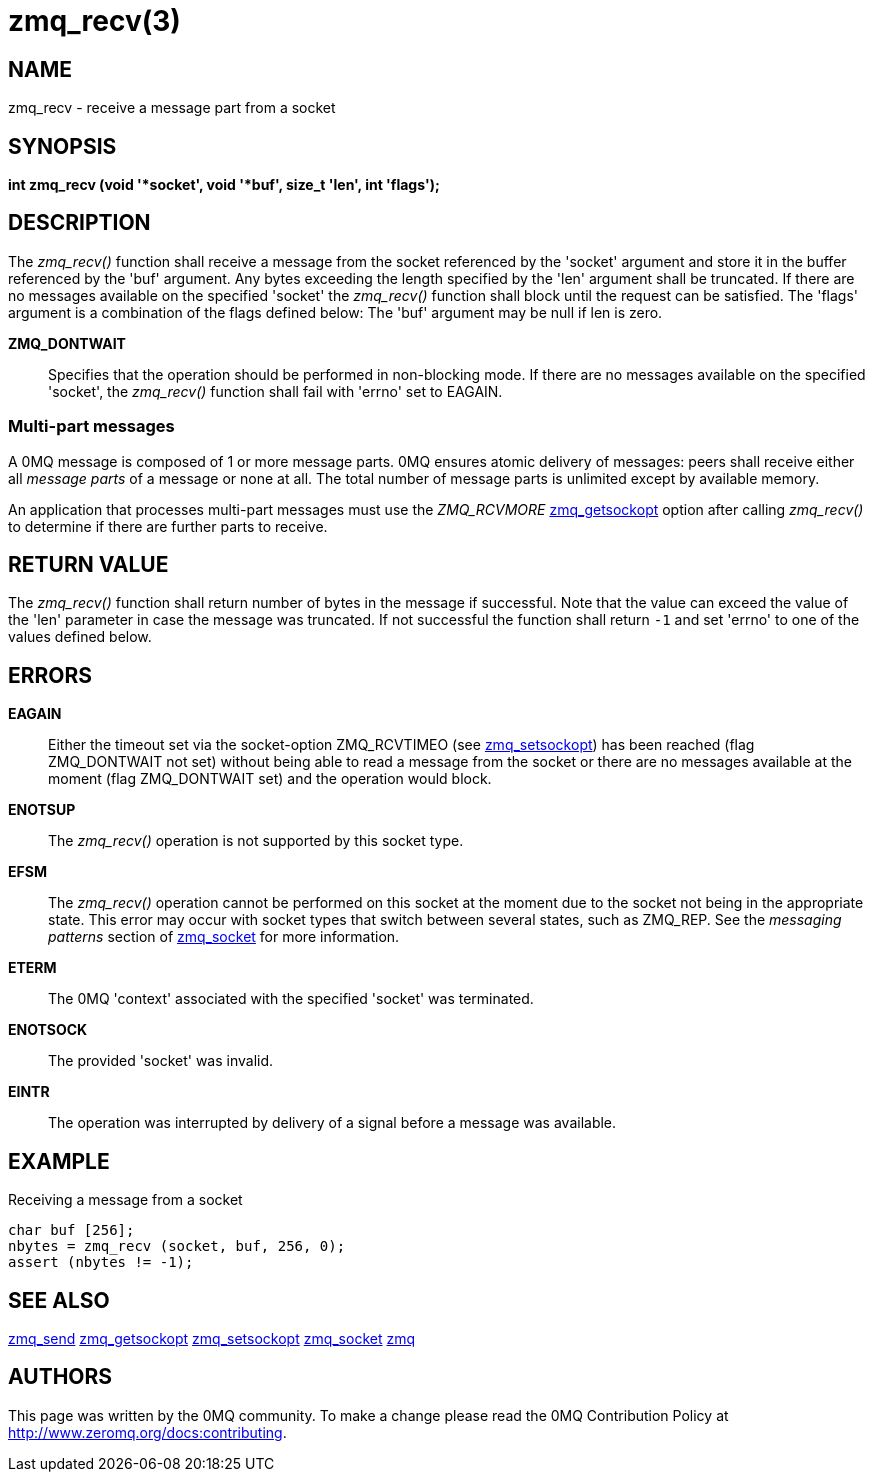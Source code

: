 = zmq_recv(3)


== NAME
zmq_recv - receive a message part from a socket


== SYNOPSIS
*int zmq_recv (void '*socket', void '*buf', size_t 'len', int 'flags');*


== DESCRIPTION
The _zmq_recv()_ function shall receive a message from the socket referenced
by the 'socket' argument and store it in the buffer referenced by the 'buf'
argument. Any bytes exceeding the length specified by the 'len' argument shall
be truncated. If there are no messages available on the specified 'socket'
the _zmq_recv()_ function shall block until the request can be satisfied.
The 'flags' argument is a combination of the flags defined below: The 'buf'
argument may be null if len is zero.

*ZMQ_DONTWAIT*::
Specifies that the operation should be performed in non-blocking mode. If there
are no messages available on the specified 'socket', the _zmq_recv()_
function shall fail with 'errno' set to EAGAIN.


Multi-part messages
~~~~~~~~~~~~~~~~~~~
A 0MQ message is composed of 1 or more message parts. 0MQ ensures atomic
delivery of messages: peers shall receive either all _message parts_ of a
message or none at all. The total number of message parts is unlimited except
by available memory.

An application that processes multi-part messages must use the _ZMQ_RCVMORE_
xref:zmq_getsockopt.adoc[zmq_getsockopt] option after calling _zmq_recv()_ to determine if
there are further parts to receive.

== RETURN VALUE
The _zmq_recv()_ function shall return number of bytes in the message
if successful. Note that the value can exceed the value of the 'len' parameter
in case the message was truncated. If not successful the function shall return
`-1` and set 'errno' to one of the values defined below.


== ERRORS
*EAGAIN*::
Either the timeout set via the socket-option ZMQ_RCVTIMEO (see xref:zmq_setsockopt.adoc[zmq_setsockopt])
has been reached (flag ZMQ_DONTWAIT not set) without being able to read a message
from the socket or there are no messages available at the moment (flag ZMQ_DONTWAIT set)
and the operation would block.
*ENOTSUP*::
The _zmq_recv()_ operation is not supported by this socket type.
*EFSM*::
The _zmq_recv()_ operation cannot be performed on this socket at the moment
due to the socket not being in the appropriate state.  This error may occur with
socket types that switch between several states, such as ZMQ_REP.  See the
_messaging patterns_ section of xref:zmq_socket.adoc[zmq_socket] for more information.
*ETERM*::
The 0MQ 'context' associated with the specified 'socket' was terminated.
*ENOTSOCK*::
The provided 'socket' was invalid.
*EINTR*::
The operation was interrupted by delivery of a signal before a message was
available.


== EXAMPLE
.Receiving a message from a socket
----
char buf [256];
nbytes = zmq_recv (socket, buf, 256, 0);
assert (nbytes != -1);
----


== SEE ALSO
xref:zmq_send.adoc[zmq_send]
xref:zmq_getsockopt.adoc[zmq_getsockopt]
xref:zmq_setsockopt.adoc[zmq_setsockopt]
xref:zmq_socket.adoc[zmq_socket]
xref:zmq.adoc[zmq]


== AUTHORS
This page was written by the 0MQ community. To make a change please
read the 0MQ Contribution Policy at <http://www.zeromq.org/docs:contributing>.
